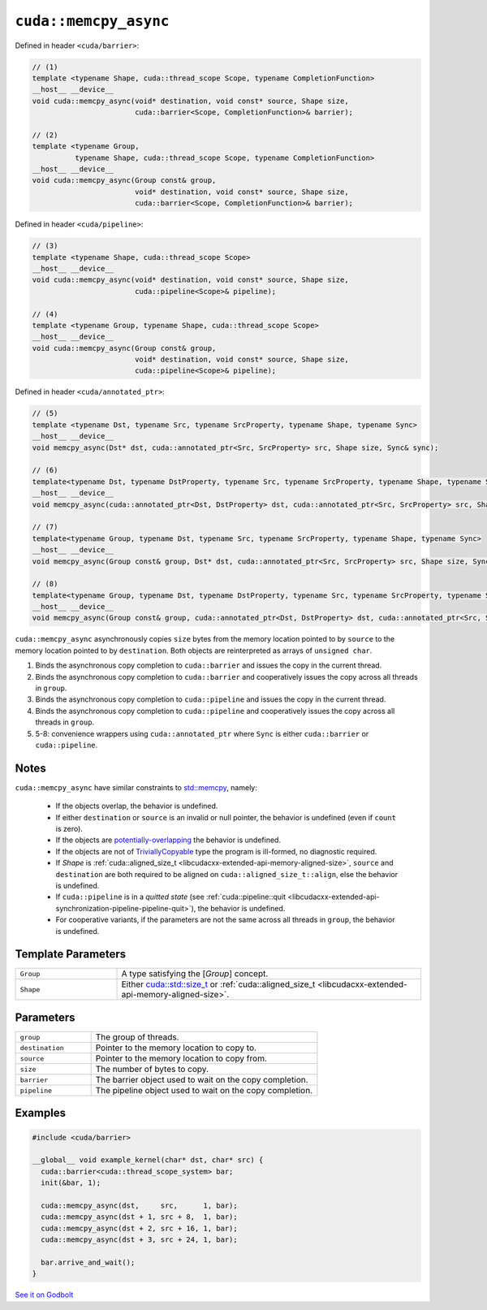 .. _libcudacxx-extended-api-asynchronous-operations-memcpy-async:

``cuda::memcpy_async``
======================

Defined in header ``<cuda/barrier>``:

.. code-block:: cuda

   // (1)
   template <typename Shape, cuda::thread_scope Scope, typename CompletionFunction>
   __host__ __device__
   void cuda::memcpy_async(void* destination, void const* source, Shape size,
                           cuda::barrier<Scope, CompletionFunction>& barrier);

   // (2)
   template <typename Group,
             typename Shape, cuda::thread_scope Scope, typename CompletionFunction>
   __host__ __device__
   void cuda::memcpy_async(Group const& group,
                           void* destination, void const* source, Shape size,
                           cuda::barrier<Scope, CompletionFunction>& barrier);

Defined in header ``<cuda/pipeline>``:

.. code-block:: cuda

   // (3)
   template <typename Shape, cuda::thread_scope Scope>
   __host__ __device__
   void cuda::memcpy_async(void* destination, void const* source, Shape size,
                           cuda::pipeline<Scope>& pipeline);

   // (4)
   template <typename Group, typename Shape, cuda::thread_scope Scope>
   __host__ __device__
   void cuda::memcpy_async(Group const& group,
                           void* destination, void const* source, Shape size,
                           cuda::pipeline<Scope>& pipeline);

Defined in header ``<cuda/annotated_ptr>``:

.. code-block:: cuda

   // (5)
   template <typename Dst, typename Src, typename SrcProperty, typename Shape, typename Sync>
   __host__ __device__
   void memcpy_async(Dst* dst, cuda::annotated_ptr<Src, SrcProperty> src, Shape size, Sync& sync);

   // (6)
   template<typename Dst, typename DstProperty, typename Src, typename SrcProperty, typename Shape, typename Sync>
   __host__ __device__
   void memcpy_async(cuda::annotated_ptr<Dst, DstProperty> dst, cuda::annotated_ptr<Src, SrcProperty> src, Shape size, Sync& sync);

   // (7)
   template<typename Group, typename Dst, typename Src, typename SrcProperty, typename Shape, typename Sync>
   __host__ __device__
   void memcpy_async(Group const& group, Dst* dst, cuda::annotated_ptr<Src, SrcProperty> src, Shape size, Sync& sync);

   // (8)
   template<typename Group, typename Dst, typename DstProperty, typename Src, typename SrcProperty, typename Shape, typename Sync>
   __host__ __device__
   void memcpy_async(Group const& group, cuda::annotated_ptr<Dst, DstProperty> dst, cuda::annotated_ptr<Src, SrcProperty> src, Shape size, Sync& sync);

``cuda::memcpy_async`` asynchronously copies ``size`` bytes from the
memory location pointed to by ``source`` to the memory location pointed
to by ``destination``. Both objects are reinterpreted as arrays of
``unsigned char``.

1. Binds the asynchronous copy completion to ``cuda::barrier`` and
   issues the copy in the current thread.
2. Binds the asynchronous copy completion to ``cuda::barrier`` and
   cooperatively issues the copy across all threads in ``group``.
3. Binds the asynchronous copy completion to ``cuda::pipeline`` and
   issues the copy in the current thread.
4. Binds the asynchronous copy completion to ``cuda::pipeline`` and
   cooperatively issues the copy across all threads in ``group``.
5. 5-8: convenience wrappers using ``cuda::annotated_ptr`` where
   ``Sync`` is either ``cuda::barrier`` or ``cuda::pipeline``.

Notes
-----

``cuda::memcpy_async`` have similar constraints to `std::memcpy <https://en.cppreference.com/w/cpp/string/byte/memcpy>`_,
namely:

   - If the objects overlap, the behavior is undefined.
   - If either ``destination`` or ``source`` is an invalid or null pointer, the behavior is undefined
     (even if ``count`` is zero).
   - If the objects are `potentially-overlapping <https://en.cppreference.com/w/cpp/language/object#Subobjects>`_
     the behavior is undefined.
   - If the objects are not of `TriviallyCopyable <https://en.cppreference.com/w/cpp/named_req/TriviallyCopyable>`_
     type the program is ill-formed, no diagnostic required.
   - If *Shape* is :ref:`cuda::aligned_size_t <libcudacxx-extended-api-memory-aligned-size>`, ``source``
     and ``destination`` are both required to be aligned on ``cuda::aligned_size_t::align``, else the behavior is
     undefined.
   - If ``cuda::pipeline`` is in a *quitted state*
     (see :ref:`cuda::pipeline::quit <libcudacxx-extended-api-synchronization-pipeline-pipeline-quit>`),
     the behavior is undefined.
   - For cooperative variants, if the parameters are not the same across all threads in ``group``, the behavior is
     undefined.

Template Parameters
-------------------

.. list-table::
   :widths: 25 75
   :header-rows: 0

   * - ``Group``
     - A type satisfying the [*Group*] concept.
   * - ``Shape``
     - Either `cuda::std::size_t <https://en.cppreference.com/w/c/types/size_t>`_
       or :ref:`cuda::aligned_size_t <libcudacxx-extended-api-memory-aligned-size>`.

Parameters
----------

.. list-table::
   :widths: 25 75
   :header-rows: 0

   * - ``group``
     - The group of threads.
   * - ``destination``
     - Pointer to the memory location to copy to.
   * - ``source``
     - Pointer to the memory location to copy from.
   * - ``size``
     - The number of bytes to copy.
   * - ``barrier``
     - The barrier object used to wait on the copy completion.
   * - ``pipeline``
     - The pipeline object used to wait on the copy completion.

Examples
--------

.. code-block:: cuda

   #include <cuda/barrier>

   __global__ void example_kernel(char* dst, char* src) {
     cuda::barrier<cuda::thread_scope_system> bar;
     init(&bar, 1);

     cuda::memcpy_async(dst,     src,      1, bar);
     cuda::memcpy_async(dst + 1, src + 8,  1, bar);
     cuda::memcpy_async(dst + 2, src + 16, 1, bar);
     cuda::memcpy_async(dst + 3, src + 24, 1, bar);

     bar.arrive_and_wait();
   }

`See it on Godbolt <https://godbolt.org/z/od6q9s8fq>`_
